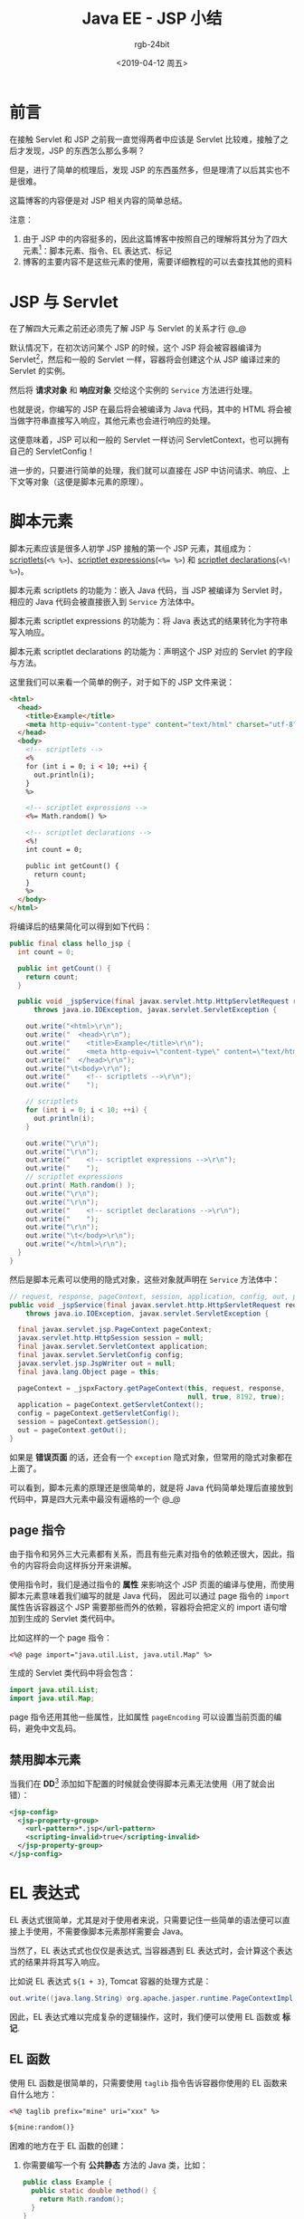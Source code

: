 #+TITLE:      Java EE - JSP 小结
#+AUTHOR:     rgb-24bit
#+EMAIL:      rgb-24bit@foxmail.com
#+DATE:       <2019-04-12 周五>

* 目录                                                    :TOC_4_gh:noexport:
- [[#前言][前言]]
- [[#jsp-与-servlet][JSP 与 Servlet]]
- [[#脚本元素][脚本元素]]
  - [[#page-指令][page 指令]]
  - [[#禁用脚本元素][禁用脚本元素]]
- [[#el-表达式][EL 表达式]]
  - [[#el-函数][EL 函数]]
  - [[#taglib-指令][taglib 指令]]
- [[#标记][标记]]
  - [[#tld-文件的位置][TLD 文件的位置]]
  - [[#标准动作][标准动作]]
  - [[#第三方标记库][第三方标记库]]
  - [[#定制标记][定制标记]]
    - [[#标记文件][标记文件]]
    - [[#简单标记处理器][简单标记处理器]]
    - [[#标记的属性与体][标记的属性与体]]
- [[#include-指令][include 指令]]
- [[#结语][结语]]
- [[#footnotes][Footnotes]]

* 前言
  在接触 Servlet 和 JSP 之前我一直觉得两者中应该是 Servlet 比较难，接触了之后才发现，JSP 的东西怎么那么多啊？

  但是，进行了简单的梳理后，发现 JSP 的东西虽然多，但是理清了以后其实也不是很难。

  这篇博客的内容便是对 JSP 相关内容的简单总结。

  注意：
  1) 由于 JSP 中的内容挺多的，因此这篇博客中按照自己的理解将其分为了四大元素[fn:1]：脚本元素、指令、EL 表达式、标记
  2) 博客的主要内容不是这些元素的使用，需要详细教程的可以去查找其他的资料

* JSP 与 Servlet
  在了解四大元素之前还必须先了解 JSP 与 Servlet 的关系才行 @_@

  默认情况下，在初次访问某个 JSP 的时候，这个 JSP 将会被容器编译为 Servlet[fn:3]，然后和一般的 Servlet 一样，容器将会创建这个从 JSP 编译过来的 Servlet 的实例。

  然后将 *请求对象* 和 *响应对象* 交给这个实例的 ~Service~ 方法进行处理。

  也就是说，你编写的 JSP 在最后将会被编译为 Java 代码，其中的 HTML 将会被当做字符串直接写入响应，其他元素也会进行响应的处理。

  这便意味着，JSP 可以和一般的 Servlet 一样访问 ServletContext，也可以拥有自己的 ServletConfig！

  进一步的，只要进行简单的处理，我们就可以直接在 JSP 中访问请求、响应、上下文等对象（这便是脚本元素的原理）。

* 脚本元素
  脚本元素应该是很多人初学 JSP 接触的第一个 JSP 元素，其组成为：[[https://docs.oracle.com/javaee/5/tutorial/doc/bnaou.html][scriptlets]](~<% %>~)、[[https://docs.oracle.com/javaee/5/tutorial/doc/bnaov.html][scriptlet expressions]](~<%= %>~) 和 [[https://docs.oracle.com/javaee/5/tutorial/doc/bnaos.html][scriptlet declarations]](~<%! %>~)。

  脚本元素 scriptlets 的功能为：嵌入 Java 代码，当 JSP 被编译为 Servlet 时，相应的 Java 代码会被直接嵌入到 ~Service~ 方法体中。

  脚本元素 scriptlet expressions 的功能为：将 Java 表达式的结果转化为字符串写入响应。

  脚本元素 scriptlet declarations 的功能为：声明这个 JSP 对应的 Servlet 的字段与方法。

  这里我们可以来看一个简单的例子，对于如下的 JSP 文件来说：
  #+BEGIN_SRC html
    <html>
      <head>
        <title>Example</title>
        <meta http-equiv="content-type" content="text/html" charset="utf-8" />
      </head>
      <body>
        <!-- scriptlets -->
        <%
        for (int i = 0; i < 10; ++i) {
          out.println(i);
        }
        %>

        <!-- scriptlet expressions -->
        <%= Math.random() %>

        <!-- scriptlet declarations -->
        <%!
        int count = 0;

        public int getCount() {
          return count;
        }
        %>
      </body>
    </html>
  #+END_SRC

  将编译后的结果简化可以得到如下代码：
  #+BEGIN_SRC java
    public final class hello_jsp {
      int count = 0;

      public int getCount() {
        return count;
      }

      public void _jspService(final javax.servlet.http.HttpServletRequest request, final javax.servlet.http.HttpServletResponse response)
          throws java.io.IOException, javax.servlet.ServletException {

        out.write("<html>\r\n");
        out.write("  <head>\r\n");
        out.write("    <title>Example</title>\r\n");
        out.write("    <meta http-equiv=\"content-type\" content=\"text/html\" charset=\"utf-8\" />\r\n");
        out.write("  </head>\r\n");
        out.write("\t<body>\r\n");
        out.write("    <!-- scriptlets -->\r\n");
        out.write("    ");

        // scriptlets
        for (int i = 0; i < 10; ++i) {
          out.println(i);
        }

        out.write("\r\n");
        out.write("\r\n");
        out.write("    <!-- scriptlet expressions -->\r\n");
        out.write("    ");
        // scriptlet expressions
        out.print( Math.random() );
        out.write("\r\n");
        out.write("\r\n");
        out.write("    <!-- scriptlet declarations -->\r\n");
        out.write("    ");
        out.write("\r\n");
        out.write("\t</body>\r\n");
        out.write("</html>\r\n");
      }
    }
  #+END_SRC

  然后是脚本元素可以使用的隐式对象，这些对象就声明在 ~Service~ 方法体中：
  #+BEGIN_SRC java
    // request, response, pageContext, session, application, config, out, page
    public void _jspService(final javax.servlet.http.HttpServletRequest request, final javax.servlet.http.HttpServletResponse response)
        throws java.io.IOException, javax.servlet.ServletException {

      final javax.servlet.jsp.PageContext pageContext;
      javax.servlet.http.HttpSession session = null;
      final javax.servlet.ServletContext application;
      final javax.servlet.ServletConfig config;
      javax.servlet.jsp.JspWriter out = null;
      final java.lang.Object page = this;

      pageContext = _jspxFactory.getPageContext(this, request, response,
                                                null, true, 8192, true);
      application = pageContext.getServletContext();
      config = pageContext.getServletConfig();
      session = pageContext.getSession();
      out = pageContext.getOut();
    }
  #+END_SRC
  
  如果是 *错误页面* 的话，还会有一个 ~exception~ 隐式对象，但常用的隐式对象都在上面了。

  可以看到，脚本元素的原理还是很简单的，就是将 Java 代码简单处理后直接放到代码中，算是四大元素中最没有逼格的一个 @_@
  
** page 指令
   由于指令和另外三大元素都有关系，而且有些元素对指令的依赖还很大，因此，指令的内容将会向这样拆分开来讲解。

   使用指令时，我们是通过指令的 *属性* 来影响这个 JSP 页面的编译与使用，而使用脚本元素意味着我们编写的就是 Java 代码，
   因此可以通过 page 指令的 ~import~ 属性告诉容器这个 JSP 需要那些而外的依赖，容器将会把定义的 import 语句增加到生成的 Servlet 类代码中。

   比如这样的一个 page 指令：
   #+BEGIN_SRC html
     <%@ page import="java.util.List, java.util.Map" %>
   #+END_SRC

   生成的 Servlet 类代码中将会包含：
   #+BEGIN_SRC java
     import java.util.List;
     import java.util.Map;
   #+END_SRC

   page 指令还用其他一些属性，比如属性 ~pageEncoding~ 可以设置当前页面的编码，避免中文乱码。

** 禁用脚本元素
   当我们在 *DD*[fn:2] 添加如下配置的时候就会使得脚本元素无法使用（用了就会出错）：
   #+BEGIN_SRC xml
     <jsp-config>
       <jsp-property-group>
         <url-pattern>*.jsp</url-pattern>
         <scripting-invalid>true</scripting-invalid>
       </jsp-property-group>
     </jsp-config>
   #+END_SRC

* EL 表达式
  EL 表达式很简单，尤其是对于使用者来说，只需要记住一些简单的语法便可以直接上手使用，不需要像脚本元素那样需要会 Java。

  当然了，EL 表达式式也仅仅是表达式, 当容器遇到 EL 表达式时，会计算这个表达式的结果并将其写入响应。

  比如说 EL 表达式 ~${1 + 3}~, Tomcat 容器的处理方式是：
  #+BEGIN_SRC java
    out.write((java.lang.String) org.apache.jasper.runtime.PageContextImpl.proprietaryEvaluate("${1 + 3}", java.lang.String.class, (javax.servlet.jsp.PageContext)_jspx_page_context, null));
  #+END_SRC

  因此，EL 表达式难以完成复杂的逻辑操作，这时，我们便可以使用 EL 函数或 *标记*.
  
** EL 函数
   使用 EL 函数是很简单的，只需要使用 ~taglib~ 指令告诉容器你使用的 EL 函数来自什么地方：
   #+BEGIN_SRC html
     <%@ taglib prefix="mine" uri="xxx" %>

     ${mine:random()}
   #+END_SRC
   
   困难的地方在于 EL 函数的创建：
   1) 你需要编写一个有 *公共静态* 方法的 Java 类，比如：
      #+BEGIN_SRC java
        public class Example {
          public static double method() {
            return Math.random();
          }
        }
      #+END_SRC
   2) 然后，你需要编写一个 *TLD*[fn:4] 文件建立 EL 函数和静态方法的映射：
      #+BEGIN_SRC xml
        <taglib>
          <uri>xxx</uri>

          <function>
            <name>random</name>
            <function-class>Example</function-class>
            <function-signature>
              double method()
            </function-signature>
          </function>

        </taglib>
      #+END_SRC

   关键在于这个 TLD 文件中的内容，TLD 文件中的 ~uri~ 就是 ~taglib~ 指令使用的 ~uri~, 而 ~function~ 部分告诉容器可以在什么地方找到这个函数。

   也就是说是通过 TLD 文件的 ~function~ 标签建立 EL 函数名和实际的函数之间的映射。
   
   某种程度上，EL 函数也不复杂，但主要问题在于 EL 函数的映射是借助 TLD 文件建立的，在 JSP 中使用也需要使用 ~taglib~ 指令，这和 *标记* 混杂在了一起。

** taglib 指令
   ~taglib~ 指令的使用更多是在使用标记的时候，但是 EL 函数却需要使用 taglib 指令来使用……

   这个指令的常见形式如下：
   #+BEGIN_EXAMPLE
     <%@ taglib prefix="your-prefix" uri="..." %>
   #+END_EXAMPLE

   指令的 ~prefix~ 属性可以自己随便定义，而 ~uri~ 也只是一个标识，不一定需要是具体的路径，只要和 TLD 文件中定义的 ~uri~ 相同就可以了。

* 标记
  标记应该是 JSP 中最复杂的一部分，在我的理解中，标准动作、第三方标记库、定制标记都属于标记。

  这就意味着标记这一节需要掌握的东西很多，而且需要分清楚不同的内容之间的区别。

** TLD 文件的位置
   在进一步了解标记之前需要先来看看 TLD 文件可以放在那些地方：
   1) 直接放在 ~WEB-INF~ 目录下
   2) 直接放在 ~WEB-INF~ 目录的一个子目录下，比如说 ~WEB-INF/tlds~
   3) 在 ~WEB-INF/lib~ 下的一个 JAR 文件中的 ~META-INF~ 目录中
   4) 在 ~WEB-INF/lib~ 下的一个 JAR 文件中的 ~META-INF~ 目录的子目录中
      
   只要你将 TLD 文件放在这些目录中，容器就可以找到你自己定义的标记与 EL 函数。

** 标准动作
   标记的语法比 EL 表达式还要简单，使用上的问题主要集中在标记的作用、属性与标记体上，因此这里将会略过快速标准动作的相关内容。

   标准动作中存在一个比较特殊的动作：<jsp:attribute>，这个动作可以用来设置其父标记的属性值：
   #+BEGIN_SRC html
     <prefix:name>
       <jsp:attribute name="attributeName">value</jsp:attribute>
     </prefix:name>
   #+END_SRC

   这个动作的特殊之处在于：即使父标记要求体为空，也任然可以通过 <jsp:attribute> 来设置父标记的属性值。

   其他一些常用的标准动作：
   #+BEGIN_EXAMPLE
     <jsp:include>、<jsp:param>、<jsp:forward>、<jsp:useBean>、<jsp:setProperty>、<jsp:getProperty>
   #+END_EXAMPLE

** 第三方标记库
   这里的第三方标记库包括 JSTL，虽然说 JSTL 被叫做标准标记库，但它不是和标准动作不一样，不是内置的标记。

   使用时和其他第三方标记库一样，需要将包含标记库的 jar 放到 ~WEB-INF/lib~ 目录。

   如果你解压包含 JSTL 的 jar，就可以看到前面说的在 ~jar/META-INF~ 目录下的 TLD 文件了。

   JSTL 使用时通常使用如下形式的 taglib 指令：
   #+BEGIN_EXAMPLE
     <%@ taglib prefix="c" uri="http://java.sun.com/jsp/jstl/core" %>
   #+END_EXAMPLE

   这个 uri 可以在 ~jstl.jar/META-INF/c.tld~ 文件中发现：
   #+BEGIN_SRC xml
     <taglib>
       <uri>http://java.sun.com/jsp/jstl/core</uri>
     </taglib>
   #+END_SRC

** 定制标记
   定制标记有三种方式：标记文件、简单标记处理器和传统标记处理器，这篇博客将只涉及标记文件和简单标记处理器。

*** 标记文件
    标记文件更像是可以通过标记语法进行包含的 JSP 文件，使用它的 tablib 指令也和一般的指令存在一定区别：
    #+BEGIN_EXAMPLE
      <%@ taglib prefix="prefix" tagdir="xxx" %>
    #+END_EXAMPLE

    假如你的标记文件是直接放在 ~WEB-INF/tags~ 目录或其子目录中，那么就可以通过 ~tagdir~ 属性指定标记文件的位置，使用时就可以通过 ~<prefix:tagFileName>~ 的方式使用。

    如果你的标记文件在 ~jar~ 中，那么你就需要一个 TLD 文件来描述你的标记文件的位置：
    #+BEGIN_SRC xml
      <tagfile>
        <name>tagName</name>
        <path>/META-INF/tags/...</path>
      </tagfile>
    #+END_SRC

    然后通过 ~uri~ 指定引用的标记文件，使用时通过 ~<prefix:tagName>~ 的方式使用。

    在标记文件中，我们可以通过 ~attribute~ 指令声明属性，通过 ~tag~ 指令声明标记文件的体的限制（这两个指令只能在标记文件中使用）：
    #+BEGIN_EXAMPLE
      <%@ attribute name="name" required="true" %>
      <%@ tag body-content="tagdependent" %>

      <p>Hello ${name}, <jsp:doBoby /></p>
    #+END_EXAMPLE

    上面这个标记文件：
    1) 通过 ~attribute~ 指令声明了 ~name~ 属性，这个属性的值必须给出
    2) 通过 ~tag~ 指令说明了这个标记的题将会按原样取出放入 ~<jsp:doBody>~ 的位置

    比如说，假如这个标记为 <tag:example>，那么如下内容：
    #+BEGIN_SRC html
      <tag:example name="tony">${hello}</tag:example>
    #+END_SRC

    将会被翻译为：
    #+BEGIN_SRC html
      <p>Hello tony, ${hello}</p>
    #+END_SRC

*** 简单标记处理器
    简单标记处理器的实现还是比较简单的，只需要扩展 ~SimpleTagSupport~ 类就可以了：
    #+BEGIN_SRC java
      public class MyTag extends SimpleTagSupport {
        public void doTag() throws JspException, IOException {
          ...
        }
      }
    #+END_SRC

    标记处理器可以访问标记体、标记属性，也可以访问 PageContext 从而得到作用域属性和请求及响应。

    一个简单的简单标记处理器需要：
    1) 实现 doTag 方法
    2) 对于所有在 TLD 文件中声明的属性，给出对应的 set 方法

    简单标记处理器在 TLD 中的注册形式：
    #+BEGIN_SRC xml
      <tag>
        <description>...</description>
        <name>tagName</name>
        <tag-class>package.className</tag-class>
        <body-content>empty</body-content>

        <attribute>
          <name>attrName</name>
          <requirend>true</requirend>
          <rtexprvalue>true</rtexprvalue>
        </attribute>
      </tag>
    #+END_SRC

    到目前为止，需要在 TLD 文件中注册的就有：EL 函数、标记文件、简单标记处理器：
    #+BEGIN_SRC xml
      <taglib>
        <!-- EL 函数 -->
        <function>...</function>

        <!-- 标记文件 -->
        <tagfile>...</tagfile>

        <!-- 简单标记处理器 -->
        <tag>...</tag>
      </taglib>
    #+END_SRC

*** 标记的属性与体
    在自定义标记的时候我们可以限制标记的属性与体的形式：
    + 当属性的 ~rtexprvalue~ 为 ~false~ 时，属性值就只能是字符串字面量，为 ~true~ 时，可以有如下三个形式：
      #+BEGIN_EXAMPLE
        <prefix:tag attr="${xxx}" %>
        <prefix:tag attr="<%= %>" %>
        <prefix:tag>
          <jsp:attribute name="attr">value</jsp:attribute>
        </prefix:tag>
      #+END_EXAMPLE
    
      即：EL 表达式、脚本表达式、标准动作 <jsp:attribute>

    + 标记体的内容通过 ~body-content~ 进行限定，其值包括：
      |--------------+---------------------------------------------------------------|
      | 值           | 含义                                                          |
      |--------------+---------------------------------------------------------------|
      | empty        | 标记不能有体，但还是可以通过标准动作 <jsp:attribute> 设置属性 |
      | scriptless   | 标记体不能有脚本元素（默认）                                      |
      | tagdependent | 标记体将被看做纯文本                                          |
      | JSP          | 标记体支持一切 JSP 元素                                       |
      |--------------+---------------------------------------------------------------|

    对于标记文件来说，rtexprvalue 可以通过 attribute 指令的 rtexprvalue 属性设置，而标记文件的体不能有脚本元素，因此值只能是 scriptless、tagdependent 和 empty，
    可以通过 tag 指令的 body-content 属性进行设置。

* include 指令
  include 指令是最后一个指令了，这个指令告诉容器复制目标文件中的所有内容，并粘贴到使用这个指令的位置。

  其一般形式为：
  #+BEGIN_EXAMPLE
    <%@ include file="xxx.jsp" %>
  #+END_EXAMPLE

* 结语
  这篇博客目前来说达到了自己的目的：梳理 JSP 相关的内容。

  当然了，这是篇偏向总结的博客，关于 JSP 各个元素的使用的内容并不多，更多的是我在学习过程的感觉比较重要的内容的记录，
  以及较为困惑的内容的梳理。

  JSP……

* Footnotes

[fn:1] 其实算上 HTML 的话可以分为五大元素，但是 HTML 还是当做背景板好了

[fn:2] Deployment Descriptor - 部署描述文件，也就是常用的 ~web.xml~ 文件

[fn:3] 对于 Tomcat 来说，编译得到的类文件可以在 ~tomcat/work/Catalina/localhost/{your-web-app}~ 找到

[fn:4] 标记库描述文件，文件后缀为 ~tld~

